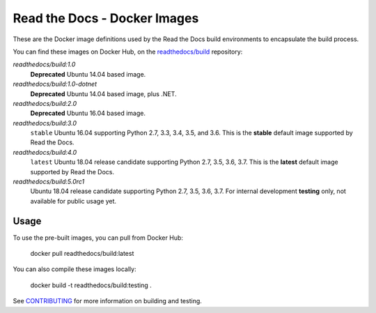 =============================
Read the Docs - Docker Images
=============================

These are the Docker image definitions used by the Read the Docs build
environments to encapsulate the build process.

You can find these images on Docker Hub, on the `readthedocs/build`_
repository:

`readthedocs/build:1.0`
    **Deprecated**
    Ubuntu 14.04 based image.

`readthedocs/build:1.0-dotnet`
    **Deprecated**
    Ubuntu 14.04 based image, plus .NET.

`readthedocs/build:2.0`
    **Deprecated**
    Ubuntu 16.04 based image.

`readthedocs/build:3.0`
    ``stable``
    Ubuntu 16.04 supporting Python 2.7, 3.3, 3.4, 3.5, and 3.6.
    This is the **stable** default image supported by Read the Docs.

`readthedocs/build:4.0`
    ``latest``
    Ubuntu 18.04 release candidate supporting Python 2.7, 3.5, 3.6, 3.7.
    This is the **latest** default image supported by Read the Docs.

`readthedocs/build:5.0rc1`
    Ubuntu 18.04 release candidate supporting Python 2.7, 3.5, 3.6, 3.7.
    For internal development **testing** only, not available for public usage yet.

.. _readthedocs/build: https://hub.docker.com/r/readthedocs/build/

Usage
-----

To use the pre-built images, you can pull from Docker Hub:

    docker pull readthedocs/build:latest

You can also compile these images locally:

    docker build -t readthedocs/build:testing .

See `CONTRIBUTING`_ for more information on building and testing.

.. _CONTRIBUTING: CONTRIBUTING.rst
